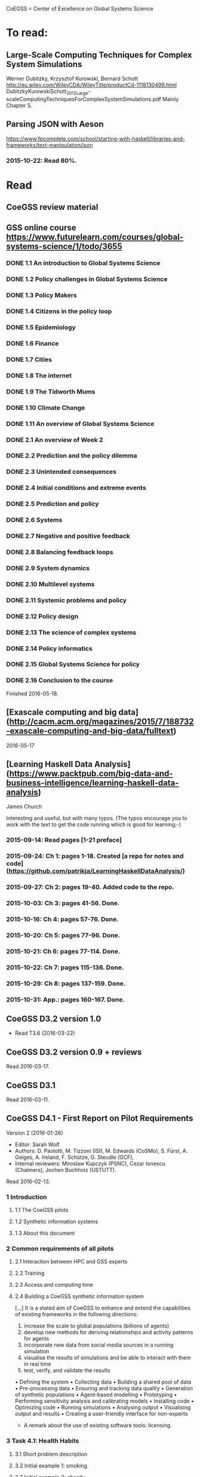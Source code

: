 # Material related to the CoEGSS project

CoEGSS = Center of Excellence on Global Systems Science

* To read:
** Large-Scale Computing Techniques for Complex System Simulations
Werner Dubitzky, Krzysztof Kurowski, Bernard Schott
http://eu.wiley.com/WileyCDA/WileyTitle/productCd-1118130499.html
DubitzkyKurowskiSchott_2012_Large-scaleComputingTechniquesForComplexSystemSimulations.pdf
Mainly Chapter 5.
** Parsing JSON with Aeson
https://www.fpcomplete.com/school/starting-with-haskell/libraries-and-frameworks/text-manipulation/json
*** 2015-10-22: Read 80%.
* Read
** CoeGSS review material

** GSS online course https://www.futurelearn.com/courses/global-systems-science/1/todo/3655
*** DONE 1.1 An introduction to Global Systems Science
*** DONE 1.2 Policy challenges in Global Systems Science
*** DONE 1.3 Policy Makers
*** DONE 1.4 Citizens in the policy loop
*** DONE 1.5 Epidemiology
*** DONE 1.6 Finance
*** DONE 1.7 Cities
*** DONE 1.8 The internet
*** DONE 1.9 The Tidworth Mums
*** DONE 1.10 Climate Change
*** DONE 1.11 An overview of Global Systems Science
*** DONE 2.1 An overview of Week 2
*** DONE 2.2 Prediction and the policy dilemma
*** DONE 2.3 Unintended consequences
*** DONE 2.4 Initial conditions and extreme events
*** DONE 2.5 Prediction and policy
*** DONE 2.6 Systems
*** DONE 2.7 Negative and positive feedback
*** DONE 2.8 Balancing feedback loops
*** DONE 2.9 System dynamics
*** DONE 2.10 Multilevel systems
*** DONE 2.11 Systemic problems and policy
*** DONE 2.12 Policy design
*** DONE 2.13 The science of complex systems
*** DONE 2.14 Policy informatics
*** DONE 2.15 Global Systems Science for policy
*** DONE 2.16 Conclusion to the course
Finished 2016-05-18.
** [Exascale computing and big data](http://cacm.acm.org/magazines/2015/7/188732-exascale-computing-and-big-data/fulltext)
2016-05-17
** [Learning Haskell Data Analysis](https://www.packtpub.com/big-data-and-business-intelligence/learning-haskell-data-analysis)
   James Church

Interesting and useful, but with many typos. (The typos encourage you
to work with the text to get the code running which is good for
learning;-)

*** 2015-09-14: Read pages [1-21 preface]
*** 2015-09-24: Ch 1: pages 1-18. Created [a repo for notes and code](https://github.com/patrikja/LearningHaskellDataAnalysis/)
*** 2015-09-27: Ch 2: pages 19-40. Added code to the repo.
*** 2015-10-03: Ch 3: pages 41-56. Done.
*** 2015-10-16: Ch 4: pages 57-76. Done.
*** 2015-10-20: Ch 5: pages 77-96. Done.
*** 2015-10-21: Ch 6: pages 77-114. Done.
*** 2015-10-22: Ch 7: pages 115-136. Done.
*** 2015-10-29: Ch 8: pages 137-159. Done.
*** 2015-10-31: App.: pages 160-167. Done.
** CoeGSS D3.2 version 1.0
+ Read T3.6 (2016-03-22)
** CoeGSS D3.2 version 0.9 + reviews
Read 2016-03-17.
** CoeGSS D3.1
Read 2016-03-11.
** CoeGSS D4.1 - First Report on Pilot Requirements
Version 2 (2016-01-26)
+ Editor: Sarah Wolf
+ Authors: D. Paolotti, M. Tizzoni (ISI), M. Edwards (CoSMo), S. Fürst, A. Geiges, A. Ireland, F. Schütze, G. Steudle (GCF),
+ Internal reviewers: Miroslaw Kupczyk (PSNC), Cezar Ionescu (Chalmers), Jochen Buchholz (USTUTT).

Read 2016-02-13.

*** 1 Introduction
**** 1.1 The CoeGSS pilots
**** 1.2 Synthetic information systems
**** 1.3 About this document
*** 2 Common requirements of all pilots
**** 2.1 Interaction between HPC and GSS experts
**** 2.2 Training
**** 2.3 Access and computing time
**** 2.4 Building a CoeGSS synthetic information system

[...] It is a stated aim of CoeGSS to enhance and extend the
capabilities of existing frameworks in the following directions:
1. increase the scale to global populations (billions of agents)
2. develop new methods for deriving relationships and activity patterns for agents
3. incorporate new data from social media sources in a running simulation
4. visualise the results of simulations and be able to interact with them in real time
5. test, verify, and validate the results

• Defining the system
• Collecting data
• Building a shared pool of data
• Pre-processing data
• Ensuring and tracking data quality
• Generation of synthetic populations
• Agent-based modelling
• Prototyping
• Performing sensitivity analysis and calibrating models
• Installing code
• Optimizing code
• Running simulations
• Analysing output
• Visualising output and results
• Creating a user-friendly interface for non-experts

+ A remark about the use of existing software tools: licensing.

*** 3 Task 4.1: Health Habits
**** 3.1 Short problem description
**** 3.2 Initial example 1: smoking
**** 3.3 Initial example 2: obesity
**** 3.4 Initial synthetic population and workflow
**** 3.5 Data requirements
**** 3.6 Software requirements
**** 3.7 Gathering experience
In particular, goals of the initial test should be:
• to identify and resolve the intellectual property issues arising
• to define HPC software requirements for the SI system;
• to identify any code compatibility issue between the systems;
• to identify the best options for parallelization of the GLEAMviz server unit;
• to assess the gain of performance to be expected by running the SI system on a HPC.

*** 4 Task 4.2: Green Growth
**** 4.1 Short problem description
**** 4.2 Initial example: transport
**** 4.3 Initial synthetic population
**** 4.4 Preliminary, or training model
**** 4.5 Data requirements
**** 4.6 Software requirements
**** 4.7 Visualisation requirements

*** 5 Task 4.3 Global Urbanization
**** 5.1 Short problem description
**** 5.2 Workflow quick overview
**** 5.3 City pilot and synthetic populations’ details
***** 5.3.1 Transportation model
***** 5.3.2 Pollution model
***** 5.3.3 Real estate model
***** 5.3.4 Population model
***** 5.3.5 Economic model
***** 5.3.6 Synthetic population refinements
**** 5.4 Data requirements
**** 5.5 Software requirements
*** 6 Task 4.4 (Future Applications)
*** 7 Conclusion
*** 8 References
** CoeGSS D5.1 – Definition of the CoeGSS Operation Environment

Read 2016-04-25. An overview of the resources available at HLRS and
PSNC for CoeGSS.
